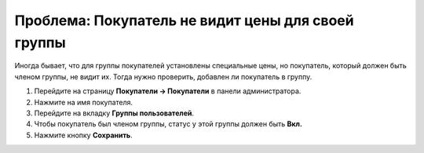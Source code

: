 ***************************************************
Проблема: Покупатель не видит цены для своей группы
***************************************************

Иногда бывает, что для группы покупателей установлены специальные цены, но покупатель, который должен быть членом группы, не видит их. Тогда нужно проверить, добавлен ли покупатель в группу.

1. Перейдите на страницу **Покупатели → Покупатели** в панели администратора. 

2. Нажмите на имя покупателя.

3. Перейдите на вкладку **Группы пользователей**.

4. Чтобы покупатель был членом группы, статус у этой группы должен быть **Вкл.**

5. Нажмите кнопку **Сохранить**.

   .. fancybox:: img/add_customer_to_group.png
       :alt: Проверяем статус группы для пользователя.
